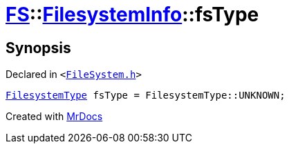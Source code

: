 [#FS-FilesystemInfo-fsType]
= xref:FS.adoc[FS]::xref:FS/FilesystemInfo.adoc[FilesystemInfo]::fsType
:relfileprefix: ../../
:mrdocs:


== Synopsis

Declared in `&lt;https://github.com/PrismLauncher/PrismLauncher/blob/develop/FileSystem.h#L441[FileSystem&period;h]&gt;`

[source,cpp,subs="verbatim,replacements,macros,-callouts"]
----
xref:FS/FilesystemType.adoc[FilesystemType] fsType = FilesystemType&colon;&colon;UNKNOWN;
----



[.small]#Created with https://www.mrdocs.com[MrDocs]#

